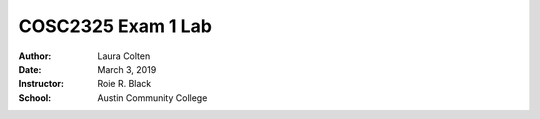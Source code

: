 COSC2325 Exam 1 Lab
##########################
:Author: Laura Colten
:Date: March 3, 2019
:Instructor: Roie R. Black
:School: Austin Community College